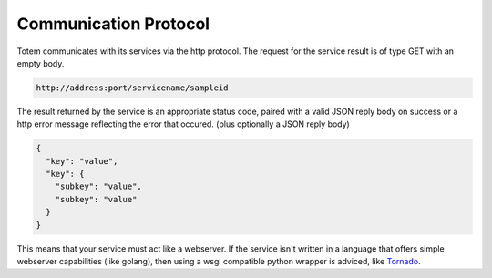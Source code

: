 Communication Protocol
======================

Totem communicates with its services via the http protocol. The request for the
service result is of type GET with an empty body.

.. code-block:: html
    
    http://address:port/servicename/sampleid

The result returned by the service is an appropriate status code, paired with a
valid JSON reply body on success or a http error message reflecting the error
that occured. (plus optionally a JSON reply body)

.. code-block:: json
    
    {
      "key": "value",
      "key": {
        "subkey": "value",
        "subkey": "value"
      }
    }

This means that your service must act like a webserver. If the service isn't
written in a language that offers simple webserver capabilities (like golang),
then using a wsgi compatible python wrapper is adviced, like `Tornado`_.

.. _Tornado: http://www.tornadoweb.org/en/stable/